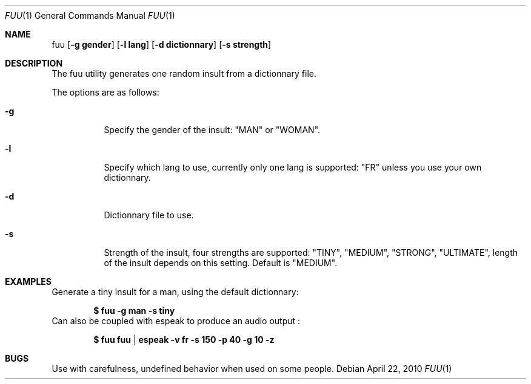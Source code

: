 .\" Copyright (c) 2010 Sebastien Rannou <rannou.sebastien@gmail.com>
.\"
.\" Permission to use, copy, modify, and distribute this software for any
.\" purpose with or without fee is hereby granted, provided that the above
.\" copyright notice and this permission notice appear in all copies.
.\"
.\" THE SOFTWARE IS PROVIDED "AS IS" AND THE AUTHOR DISCLAIMS ALL WARRANTIES
.\" WITH REGARD TO THIS SOFTWARE INCLUDING ALL IMPLIED WARRANTIES OF
.\" MERCHANTABILITY AND FITNESS. IN NO EVENT SHALL THE AUTHOR BE LIABLE FOR
.\" ANY SPECIAL, DIRECT, INDIRECT, OR CONSEQUENTIAL DAMAGES OR ANY DAMAGES
.\" WHATSOEVER RESULTING FROM LOSS OF USE, DATA OR PROFITS, WHETHER IN AN
.\" ACTION OF CONTRACT, NEGLIGENCE OR OTHER TORTIOUS ACTION, ARISING OUT OF
.\" OR IN CONNECTION WITH THE USE OR PERFORMANCE OF THIS SOFTWARE.
.\"
.Dd $Mdocdate: April 22 2010 $
.Dt FUU 1
.Os
.Sh NAME
.Nm fuu
.Op Fl g\ gender
.Op Fl l\ lang
.Op Fl d\ dictionnary
.Op Fl s\ strength
.Sh DESCRIPTION
The fuu utility generates one random insult from a dictionnary file.
.Pp
The options are as follows:
.Bl -tag -width Ds
.It Fl g
Specify the gender of the insult: "MAN" or "WOMAN".
.It Fl l
Specify which lang to use, currently only one lang is supported: "FR" 
unless you use your own dictionnary.
.It Fl d
Dictionnary file to use.
.It Fl s
Strength of the insult, four strengths are supported: "TINY", "MEDIUM", 
"STRONG", "ULTIMATE", length of the insult depends on this setting. 
Default is "MEDIUM".
.Sh EXAMPLES
Generate a tiny insult for a man, using the default dictionnary:
.Pp
.Dl $ fuu -g man -s tiny
Can also be coupled with espeak to produce an audio output :
.Pp
.Dl $ fuu fuu | espeak -v fr -s 150 -p 40 -g 10 -z 
.Sh BUGS
Use with carefulness, undefined behavior when used on some people.
